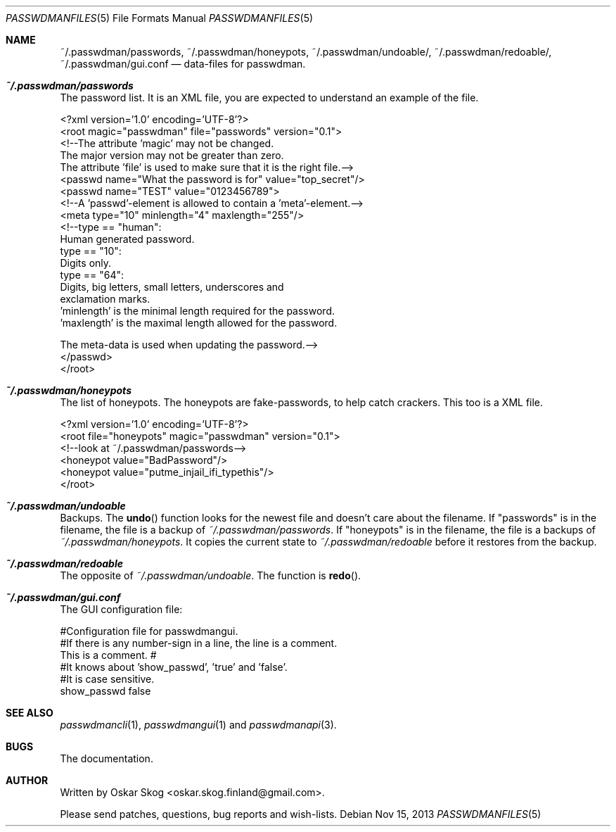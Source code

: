 .\"Copyright (c) 2013, Oskar Skog <oskar.skog.finland@gmail.com>
.\"All rights reserved.
.\"
.\"Redistribution and use in source and binary forms, with or without
.\"modification, are permitted provided that the following conditions are met:
.\"
.\"1.  Redistributions of source code must retain the above copyright notice,
.\"    this list of conditions and the following disclaimer.
.\"
.\"2.  Redistributions in binary form must reproduce the above copyright notice,
.\"    this list of conditions and the following disclaimer in the documentation
.\"    and/or other materials provided with the distribution.
.\"
.\"THIS SOFTWARE IS PROVIDED BY THE COPYRIGHT HOLDERS AND CONTRIBUTORS "AS IS"
.\"AND ANY EXPRESS OR IMPLIED WARRANTIES, INCLUDING, BUT NOT LIMITED TO, THE
.\"IMPLIED WARRANTIES OF MERCHANTABILITY AND FITNESS FOR A PARTICULAR PURPOSE
.\"ARE DISCLAIMED. IN NO EVENT SHALL THE COPYRIGHT HOLDER OR CONTRIBUTORS BE
.\"LIABLE FOR ANY DIRECT, INDIRECT, INCIDENTAL, SPECIAL, EXEMPLARY, OR
.\"CONSEQUENTIAL DAMAGES (INCLUDING, BUT NOT LIMITED TO, PROCUREMENT OF
.\"SUBSTITUTE GOODS OR SERVICES; LOSS OF USE, DATA, OR PROFITS; OR BUSINESS
.\"INTERRUPTION) HOWEVER CAUSED AND ON ANY THEORY OF LIABILITY, WHETHER IN
.\"CONTRACT, STRICT LIABILITY, OR TORT (INCLUDING NEGLIGENCE OR OTHERWISE)
.\"ARISING IN ANY WAY OUT OF THE USE OF THIS SOFTWARE, EVEN IF ADVISED OF THE
.\"POSSIBILITY OF SUCH DAMAGE.
.Dd Nov 15, 2013
.Dt PASSWDMANFILES 5
.Os
.Sh NAME
.Nm ~/.passwdman/passwords ,
.Nm ~/.passwdman/honeypots ,
.Nm ~/.passwdman/undoable/ ,
.Nm ~/.passwdman/redoable/ ,
.Nm ~/.passwdman/gui.conf
.Nd data-files for passwdman.
.Sh Pa ~/.passwdman/passwords
The password list.
It is an XML file, you are expected to understand an example of the file.
.Bd -literal
<?xml version='1.0' encoding='UTF-8'?>
<root magic="passwdman" file="passwords" version="0.1">
    <!--The attribute 'magic' may not be changed.
    The major version may not be greater than zero.
    The attribute 'file' is used to make sure that it is the right file.-->
    <passwd name="What the password is for" value="top_secret"/>
    <passwd name="TEST" value="0123456789">
        <!--A 'passwd'-element is allowed to contain a 'meta'-element.-->
        <meta type="10" minlength="4" maxlength="255"/>
        <!--type == "human":
                Human generated password.
            type == "10":
                Digits only.
            type == "64":
                Digits, big letters, small letters, underscores and
                exclamation marks.
            'minlength' is the minimal length required for the password.
            'maxlength' is the maximal length allowed for the password.
            
            The meta-data is used when updating the password.-->
    </passwd>
</root>
.Ed
.Sh Pa ~/.passwdman/honeypots
The list of honeypots.
The honeypots are fake-passwords, to help catch crackers.
This too is a XML file.
.Bd -literal
<?xml version='1.0' encoding='UTF-8'?>
<root file="honeypots" magic="passwdman" version="0.1">
    <!--look at ~/.passwdman/passwords-->
    <honeypot value="BadPassword"/>
    <honeypot value="putme_injail_ifi_typethis"/>
</root>
.Ed
.Sh Pa ~/.passwdman/undoable
Backups.
The
.Fn undo
function looks for the newest file and doesn't care about the filename.
If
.Qq passwords
is in the filename, the file is a backup of 
.Pa ~/.passwdman/passwords .
If
.Qq honeypots
is in the filename, the file is a backups of
.Pa ~/.passwdman/honeypots .
It copies the current state to
.Pa ~/.passwdman/redoable
before it restores from the backup.
.Sh Pa ~/.passwdman/redoable
The opposite of
.Pa ~/.passwdman/undoable .
The function is
.Fn redo .
.Sh Pa ~/.passwdman/gui.conf
The GUI configuration file:
.Bd -literal
#Configuration file for passwdmangui.
#If there is any number-sign in a line, the line is a comment.
This is a comment. #
#It knows about 'show_passwd', 'true' and 'false'.
 #It is case sensitive.
show_passwd false
.Ed
.Sh SEE ALSO
.Xr passwdmancli 1 ,
.Xr passwdmangui 1
and
.Xr passwdmanapi 3 .
.Sh BUGS
The documentation.
.Sh AUTHOR
Written by
.An Oskar Skog Aq oskar.skog.finland@gmail.com .
.Pp
Please send patches, questions, bug reports and wish-lists.